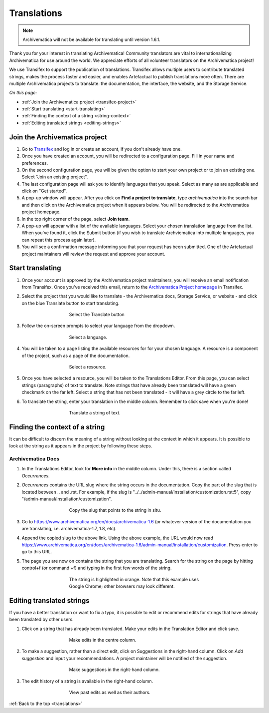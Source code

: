 .. _translations:

============
Translations
============

.. NOTE::

  Archivematica will not be available for translating until version 1.6.1.

Thank you for your interest in translating Archivematica! Community translators are
vital to internationalizing Archivematica for use around the world. We appreciate
efforts of all volunteer translators on the Archivematica project!

We use Transifex to support the publication of translations. Transifex allows multiple
users to contribute translated strings, makes the process faster and easier, and
enables Artefactual to publish translations more often. There are multiple Archivematica
projects to translate: the documentation, the interface, the website, and the Storage Service.

*On this page:*

* :ref:`Join the Archivematica project <transifex-project>`
* :ref:`Start translating <start-translating>`
* :ref:`Finding the context of a string <string-context>`
* :ref:`Editing translated strings <editing-strings>`

.. _transifex-project:

Join the Archivematica project
------------------------------

#. Go to `Transifex <https://www.transifex.com/signup>`_ and log in or create an
   account, if you don't already have one.

#. Once you have created an account, you will be redirected to a configuration page.
   Fill in your name and preferences.

#. On the second configuration page, you will be given the option to start your
   own project or to join an existing one. Select "Join an existing project".

#. The last configuration page will ask you to identify languages that you speak.
   Select as many as are applicable and click on "Get started".

#. A pop-up window will appear. After you click on **Find a project to translate**,
   type *archivematica* into the search bar and then click on the Archivematica
   project when it appears below. You will be redirected to the Archivematica project
   homepage.

#. In the top right corner of the page, select **Join team**.

#. A pop-up will appear with a list of the available languages. Select your chosen
   translation language from the list. When you've found it, click the Submit button
   (if you wish to translate Archviematica into multiple languages, you can repeat this
   process again later).

#. You will see a confirmation message informing you that your request has been
   submitted. One of the Artefactual project maintainers will review the request
   and approve your account.

.. _start-translating:

Start translating
-----------------

#. Once your account is approved by the Archivematica project maintainers, you will
   receive an email notification from Transifex. Once you've received this email,
   return to the `Archivematica Project homepage <https://www.transifex.com/artefactual/archivematica/>`_ in Transifex.


#. Select the project that you would like to translate - the Archivematica docs,
   Storage Service, or website - and click on the blue Translate button to start
   translating.

   .. figure:: images/project-dashboard.*
      :align: center
      :figwidth: 60%
      :width: 100%
      :alt: Select the translate button to start translating.

      Select the Translate button

#. Follow the on-screen prompts to select your language from the dropdown.

   .. figure:: images/language.*
      :align: center
      :figwidth: 60%
      :width: 100%
      :alt: Select a language

      Select a language.


#. You will be taken to a page listing the available resources for for your chosen
   language. A resource is a component of the project, such as a page of the documentation.

   .. figure:: images/resources.*
      :align: center
      :figwidth: 60%
      :width: 100%
      :alt: Select a resource

      Select a resource.

#. Once you have selected a resource, you will be taken to the Translations Editor.
   From this page, you can select strings (paragraphs) of text to translate. Note
   strings that have already been translated will have a green checkmark on the
   far left. Select a string that has not been translated - it will have a grey circle
   to the far left.

#. To translate the string, enter your translation in the middle column. Remember to
   click save when you're done!

   .. figure:: images/translate-a-string.*
      :align: center
      :figwidth: 60%
      :width: 100%
      :alt: Translate a string

      Translate a string of text.

.. _string-context:

Finding the context of a string
-------------------------------

It can be difficult to discern the meaning of a string without looking at
the context in which it appears. It is possible to look at the string as it appears
in the project by following these steps.

Archivematica Docs
++++++++++++++++++

#. In the Translations Editor, look for **More info** in the middle column. Under
   this, there is a section called *Occurrences*.

#. *Occurrences* contains the URL slug where the string occurs in the documentation.
   Copy the part of the slug that is located between .. and .rst. For example, if
   the slug is "../../admin-manual/installation/customization.rst:5", copy
   "/admin-manual/installation/customization".

   .. figure:: images/string-context.*
      :align: center
      :figwidth: 60%
      :width: 100%
      :alt: The context of the string is listed under More Info.

      Copy the slug that points to the string in situ.

#. Go to https://www.archivematica.org/en/docs/archivematica-1.6 (or whatever version
   of the documentation you are translating, i.e. archivematica-1.7, 1.8, etc).

#. Append the copied slug to the above link. Using the above example, the URL would now read
   https://www.archivematica.org/en/docs/archivematica-1.6/admin-manual/installation/customization.
   Press enter to go to this URL.

#. The page you are now on contains the string that you are translating. Search for
   the string on the page by hitting control+f (or command +f) and typing in the
   first few words of the string.

   .. figure:: images/search-for-string.*
      :align: center
      :figwidth: 60%
      :width: 100%
      :alt: Search for the string on the page of the documentation where it occurs.

      The string is highlighted in orange. Note that this example uses Google Chrome;
      other browsers may look different.

.. _editing-strings:

Editing translated strings
--------------------------

If you have a better translation or want to fix a typo, it is possible to edit
or recommend edits for strings that have already been translated by other users.

#. Click on a string that has already been translated. Make your edits in the Translation
   Editor and click save.

   .. figure:: images/edit-string.*
      :align: center
      :figwidth: 60%
      :width: 100%
      :alt: Edit a translated string.

      Make edits in the centre column.

#. To make a suggestion, rather than a direct edit, click on Suggestions in the
   right-hand column. Click on *Add suggestion* and input your recommendations.
   A project maintainer will be notified of the suggestion.

   .. figure:: images/edit-history.*
      :align: center
      :figwidth: 60%
      :width: 100%
      :alt: Suggest an improvement to a string.

      Make suggestions in the right-hand column.

#. The edit history of a string is available in the right-hand column.

   .. figure:: images/edit-history.*
      :align: center
      :figwidth: 60%
      :width: 100%
      :alt: View the edit history.

      View past edits as well as their authors.


:ref:`Back to the top <translations>`

